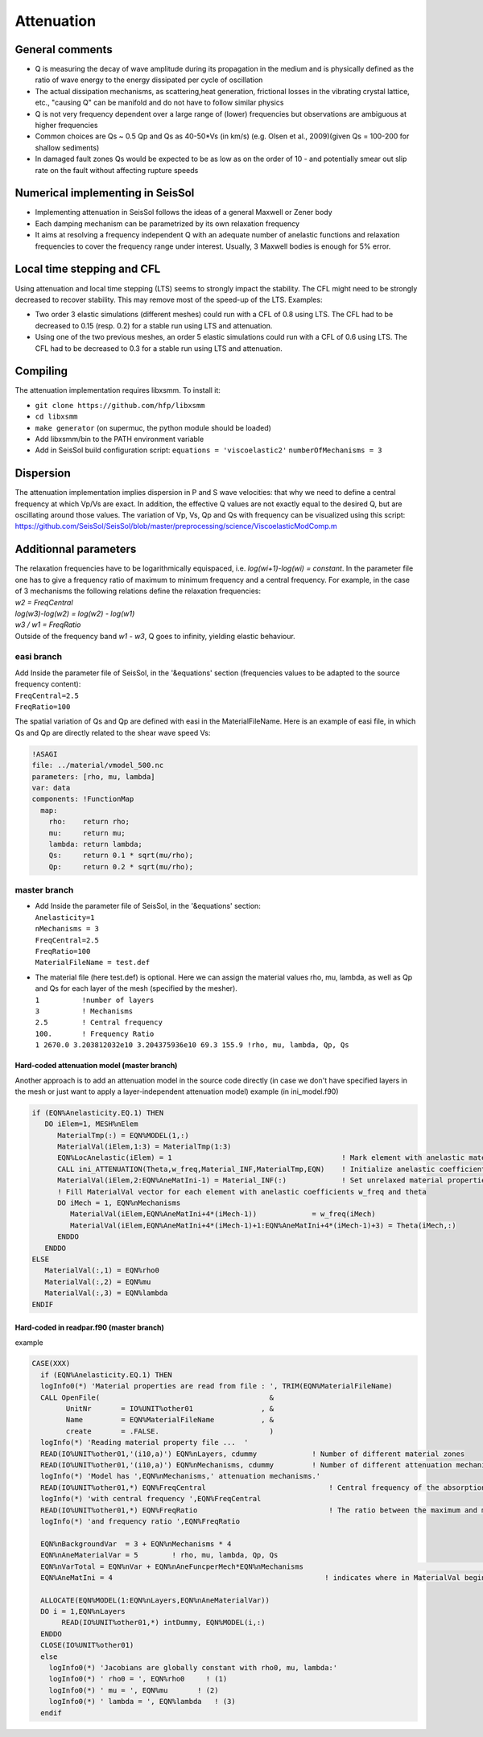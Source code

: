 Attenuation
===========

General comments
----------------

-  Q is measuring the decay of wave amplitude during its propagation in
   the medium and is physically defined as the ratio of wave energy to
   the energy dissipated per cycle of oscillation
-  The actual dissipation mechanisms, as scattering,heat generation,
   frictional losses in the vibrating crystal lattice, etc., "causing Q"
   can be manifold and do not have to follow similar physics
-  Q is not very frequency dependent over a large range of (lower)
   frequencies but observations are ambiguous at higher frequencies
-  Common choices are Qs ~ 0.5 Qp and Qs as 40-50*Vs (in km/s) (e.g.
   Olsen et al., 2009)(given Qs = 100-200 for shallow sediments)
-  In damaged fault zones Qs would be expected to be as low as on the
   order of 10 - and potentially smear out slip rate on the fault
   without affecting rupture speeds

Numerical implementing in SeisSol
---------------------------------

-  Implementing attenuation in SeisSol follows the ideas of a general
   Maxwell or Zener body
-  Each damping mechanism can be parametrized by its own relaxation
   frequency
-  It aims at resolving a frequency independent Q with an adequate
   number of anelastic functions and relaxation frequencies to cover the
   frequency range under interest. Usually, 3 Maxwell bodies is enough
   for 5% error.

Local time stepping and CFL
---------------------------

Using attenuation and local time stepping (LTS) seems to strongly impact
the stability. The CFL might need to be strongly decreased to recover
stability. This may remove most of the speed-up of the LTS. Examples:

-  Two order 3 elastic simulations (different meshes) could run with a
   CFL of 0.8 using LTS. The CFL had to be decreased to 0.15 (resp. 0.2)
   for a stable run using LTS and attenuation.
-  Using one of the two previous meshes, an order 5 elastic simulations
   could run with a CFL of 0.6 using LTS. The CFL had to be decreased to
   0.3 for a stable run using LTS and attenuation.

Compiling
---------

The attenuation implementation requires libxsmm. To install it:

-  ``git clone https://github.com/hfp/libxsmm``
-  ``cd libxsmm``
-  ``make generator``
   (on supermuc, the python module should be loaded)
-  Add libxsmm/bin to the PATH environment variable
-  Add in SeisSol build configuration script:
   ``equations = 'viscoelastic2'``
   ``numberOfMechanisms = 3``

Dispersion
----------

| The attenuation implementation implies dispersion in P and S wave
  velocities: that why we need to define a central frequency at which
  Vp/Vs are exact. In addition, the effective Q values are not exactly
  equal to the desired Q, but are oscillating around those values. The
  variation of Vp, Vs, Qp and Qs with frequency can be visualized using
  this script:
| `https://github.com/SeisSol/SeisSol/blob/master/preprocessing/science/ViscoelasticModComp.m <https://github.com/SeisSol/SeisSol/blob/master/preprocessing/science/ViscoelasticModComp.m>`__

Additionnal parameters
----------------------

| The relaxation frequencies have to be logarithmically equispaced, i.e.
  *log(wi+1)-log(wi) = constant*. In the parameter file one has to give
  a frequency ratio of maximum to minimum frequency and a central
  frequency. For example, in the case of 3 mechanisms the following
  relations define the relaxation frequencies:
| *w2 = FreqCentral*
| *log(w3)-log(w2) = log(w2) - log(w1)*
| *w3 / w1 = FreqRatio*
| Outside of the frequency band *w1 - w3*, Q goes to infinity, yielding
  elastic behaviour.

easi branch
~~~~~~~~~~~

| Add Inside the parameter file of SeisSol, in the '&equations' section
  (frequencies values to be adapted to the source frequency content):
| ``FreqCentral=2.5``
| ``FreqRatio=100``

The spatial variation of Qs and Qp are defined with easi in the
MaterialFileName. Here is an example of easi file, in which Qs and Qp
are directly related to the shear wave speed Vs:

.. code:: cpp

   !ASAGI
   file: ../material/vmodel_500.nc
   parameters: [rho, mu, lambda]
   var: data
   components: !FunctionMap
     map:
       rho:    return rho;
       mu:     return mu;
       lambda: return lambda;
       Qs:     return 0.1 * sqrt(mu/rho);
       Qp:     return 0.2 * sqrt(mu/rho);

master branch
~~~~~~~~~~~~~

-  | Add Inside the parameter file of SeisSol, in the '&equations'
     section:
   | ``Anelasticity=1``
   | ``nMechanisms = 3``
   | ``FreqCentral=2.5``
   | ``FreqRatio=100``
   | ``MaterialFileName = test.def``

-  | The material file (here test.def) is optional. Here we can assign
     the material values rho, mu, lambda, as well as Qp and Qs for each
     layer of the mesh (specified by the mesher).
   | ``1          !number of layers``
   | ``3          ! Mechanisms``
   | ``2.5        ! Central frequency``
   | ``100.       ! Frequency Ratio``
   | ``1 2670.0 3.203812032e10 3.204375936e10 69.3 155.9 !rho, mu, lambda, Qp, Qs``

.. _hard-coded-attenuation-model-(master-branch):

Hard-coded attenuation model (master branch)
^^^^^^^^^^^^^^^^^^^^^^^^^^^^^^^^^^^^^^^^^^^^

Another approach is to add an attenuation model in the source code
directly (in case we don't have specified layers in the mesh or just
want to apply a layer-independent attenuation model) example (in
ini_model.f90)

.. code:: fortran

           if (EQN%Anelasticity.EQ.1) THEN
              DO iElem=1, MESH%nElem
                 MaterialTmp(:) = EQN%MODEL(1,:)
                 MaterialVal(iElem,1:3) = MaterialTmp(1:3)
                 EQN%LocAnelastic(iElem) = 1                                        ! Mark element with anelastic material
                 CALL ini_ATTENUATION(Theta,w_freq,Material_INF,MaterialTmp,EQN)    ! Initialize anelastic coefficients for this zone     
                 MaterialVal(iElem,2:EQN%AneMatIni-1) = Material_INF(:)             ! Set unrelaxed material properties for this zone.                                                                      !
                 ! Fill MaterialVal vector for each element with anelastic coefficients w_freq and theta 
                 DO iMech = 1, EQN%nMechanisms
                    MaterialVal(iElem,EQN%AneMatIni+4*(iMech-1))             = w_freq(iMech)
                    MaterialVal(iElem,EQN%AneMatIni+4*(iMech-1)+1:EQN%AneMatIni+4*(iMech-1)+3) = Theta(iMech,:)
                 ENDDO
              ENDDO
           ELSE
              MaterialVal(:,1) = EQN%rho0
              MaterialVal(:,2) = EQN%mu
              MaterialVal(:,3) = EQN%lambda
           ENDIF

.. _hard-coded-in-readpar.f90-(master-branch):

Hard-coded in readpar.f90 (master branch)
^^^^^^^^^^^^^^^^^^^^^^^^^^^^^^^^^^^^^^^^^

example

.. code:: fortran

       CASE(XXX)
         if (EQN%Anelasticity.EQ.1) THEN
         logInfo0(*) 'Material properties are read from file : ', TRIM(EQN%MaterialFileName)
         CALL OpenFile(                                        &
               UnitNr       = IO%UNIT%other01                , &
               Name         = EQN%MaterialFileName           , &
               create       = .FALSE.                          )
         logInfo(*) 'Reading material property file ...  '
         READ(IO%UNIT%other01,'(i10,a)') EQN%nLayers, cdummy             ! Number of different material zones
         READ(IO%UNIT%other01,'(i10,a)') EQN%nMechanisms, cdummy         ! Number of different attenuation mechanisms
         logInfo(*) 'Model has ',EQN%nMechanisms,' attenuation mechanisms.'
         READ(IO%UNIT%other01,*) EQN%FreqCentral                             ! Central frequency of the absorption band (in Hertz)
         logInfo(*) 'with central frequency ',EQN%FreqCentral
         READ(IO%UNIT%other01,*) EQN%FreqRatio                               ! The ratio between the maximum and minimum frequencies of our bandwidth
         logInfo(*) 'and frequency ratio ',EQN%FreqRatio

         EQN%nBackgroundVar  = 3 + EQN%nMechanisms * 4
         EQN%nAneMaterialVar = 5        ! rho, mu, lambda, Qp, Qs
         EQN%nVarTotal = EQN%nVar + EQN%nAneFuncperMech*EQN%nMechanisms                                                    !
         EQN%AneMatIni = 4                                                  ! indicates where in MaterialVal begin the anelastic parameters 

         ALLOCATE(EQN%MODEL(1:EQN%nLayers,EQN%nAneMaterialVar))
         DO i = 1,EQN%nLayers
              READ(IO%UNIT%other01,*) intDummy, EQN%MODEL(i,:)
         ENDDO
         CLOSE(IO%UNIT%other01)
         else
           logInfo0(*) 'Jacobians are globally constant with rho0, mu, lambda:'
           logInfo0(*) ' rho0 = ', EQN%rho0     ! (1)
           logInfo0(*) ' mu = ', EQN%mu       ! (2)
           logInfo0(*) ' lambda = ', EQN%lambda   ! (3)
         endif

